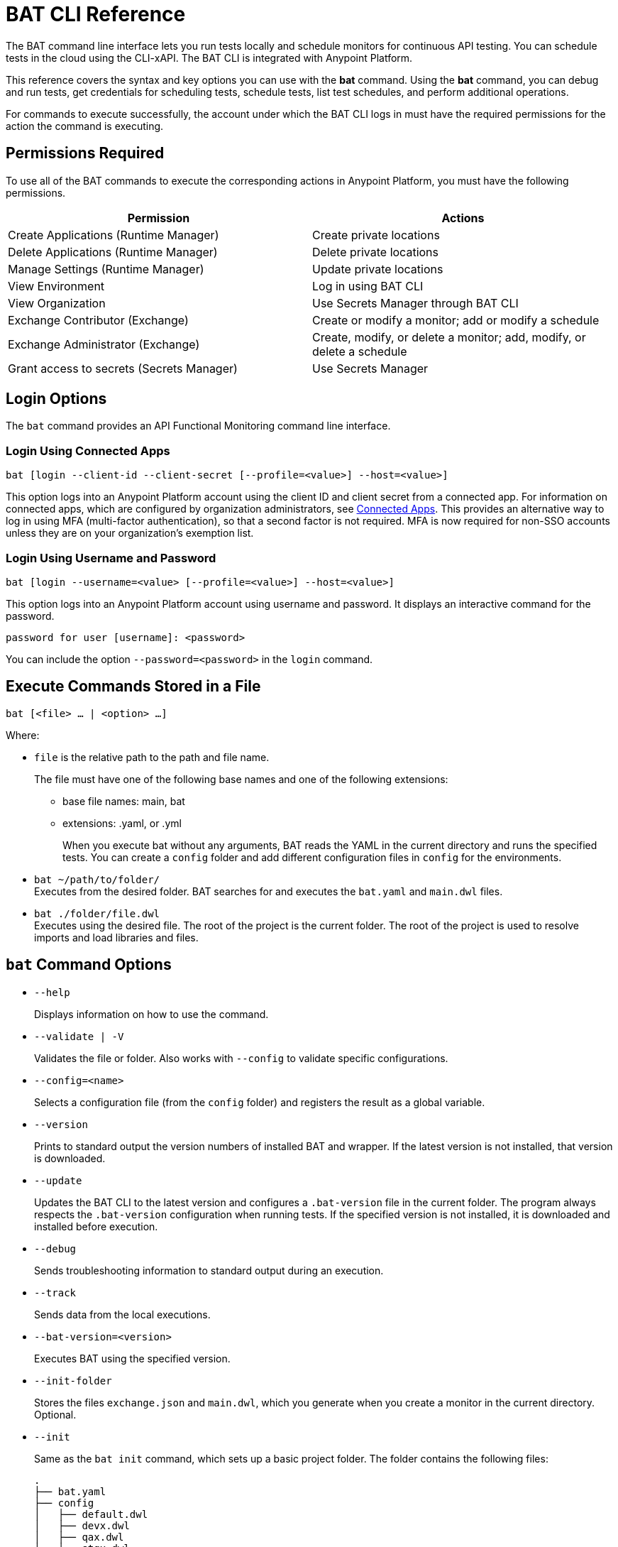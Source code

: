 = BAT CLI Reference

The BAT command line interface lets you run tests locally and schedule monitors for continuous API testing. You can schedule tests in the cloud using the CLI-xAPI.  The BAT CLI is integrated with Anypoint Platform.

This reference covers the syntax and key options you can use with the *bat* command. Using the *bat* command, you can debug and run tests, get credentials for scheduling tests, schedule tests, list test schedules, and perform additional operations.

For commands to execute successfully, the account under which the BAT CLI logs in must have the required permissions for the action the command is executing. 

== Permissions Required

To use all of the BAT commands to execute the corresponding actions in Anypoint Platform, you must have the following permissions. 

[options="header,footer"]
|=======================
|Permission |Actions
|Create Applications (Runtime Manager) |Create private locations
|Delete Applications (Runtime Manager) |Delete private locations
|Manage Settings (Runtime Manager) |Update private locations
|View Environment |Log in using BAT CLI
|View Organization |Use Secrets Manager through BAT CLI
|Exchange Contributor (Exchange)| Create or modify a monitor; add or modify a schedule
|Exchange Administrator (Exchange)| Create, modify, or delete a monitor; add, modify, or delete a schedule 
|Grant access to secrets (Secrets Manager) |Use Secrets Manager
|=======================

== Login Options

The `bat` command provides an API Functional Monitoring command line interface. 

=== Login Using Connected Apps

`bat [login --client-id --client-secret [--profile=<value>] --host=<value>]`

This option logs into an Anypoint Platform account using the client ID and client secret from a connected app. For information on connected apps, which are configured by organization administrators, see xref:access-management::connected-apps-overview.adoc[Connected Apps]. This provides an alternative way to log in using MFA (multi-factor authentication), so that a second factor is not required. MFA is now required for non-SSO accounts unless they are on your organization's exemption list.

=== Login Using Username and Password

`bat [login --username=<value> [--profile=<value>] --host=<value>]`

This option logs into an Anypoint Platform account using username and password. It displays an interactive command for the password.

`password for user [username]: <password>`

You can include the option `--password=<password>` in the `login` command.

== Execute Commands Stored in a File

`bat [<file> ... | <option> ...]`

Where:

* `file` is the relative path to the path and file name.
+
The file must have one of the following base names and one of the following extensions:
+
** base file names: main, bat
** extensions: .yaml, or .yml
+
When you execute bat without any arguments, BAT reads the YAML in the current directory and runs the specified tests.
You can create a `config` folder and add different configuration files in `config` for the environments.

* `bat ~/path/to/folder/` +
Executes from the desired folder. BAT searches for and executes the `bat.yaml` and `main.dwl` files.
* `bat ./folder/file.dwl` +
Executes using the desired file. The root of the project is the current folder.
The root of the project is used to resolve imports and load libraries and files.

== `bat` Command Options

* `--help`
+
Displays information on how to use the command.

* `--validate | -V`
+
Validates the file or folder. Also works with `--config` to validate specific configurations.

* `--config=<name>`
+
Selects a configuration file (from the `config` folder) and registers the result as a global variable.

* `--version`
+
Prints to standard output the version numbers of installed BAT and wrapper. If the latest version is not installed, that version is downloaded.

* `--update`
+
Updates the BAT CLI to the latest version and configures a `.bat-version` file in the current folder. The program always respects the `.bat-version` configuration when running tests. If the specified version is not installed, it is downloaded and installed before execution.

* `--debug`
+
Sends troubleshooting information to standard output during an execution.

* `--track`
+
Sends data from the local executions.

* `--bat-version=<version>`
+
Executes BAT using the specified version.

* `--init-folder`
+
Stores the files `exchange.json` and `main.dwl`, which you generate when you create a monitor in the current directory. Optional.

* `--init`
+
Same as the `bat init` command, which sets up a basic project folder. The folder contains the following files:
+
----
.
├── bat.yaml
├── config
│   ├── default.dwl
│   ├── devx.dwl
│   ├── qax.dwl
│   └── stgx.dwl
└── tests
    └── HelloWorld.dwl
----

* `--password=<value>`
+
The value is the password for the Anypoint Platform user name. If is not present, the value of the environment variable ANYPOINT_PASSWORD is used. If a value for this variable is not set, the default password from credentials file is used.

* `--profile=<value>`
+
Profile is:

** The name of a profile for accessing an Anypoint Platform location and retaining the login information between BAT sessions. Using this option eliminates the need to relogin between sessions. Optional.

** The name of a profile for scheduling a test that can be different from the BAT login profile you used. By default, BAT uses the login profile for scheduling. Optional.

** If it is not present, the value of the environment variable ANYPOINT_PROFILE is used. If a value for this variable is not set, the default profile is used.

* `--username=<value>`
+
The value is an Anypoint Platform user name. If it is not present, the value of the environment variable ANYPOINT_USERNAME is used. If a value for this variable is not set, the default username from the credentials file is used.

* `--useProxy`
+
Use this option with each `bat` command if your system requires that you access Anypoint Platform through a proxy. 

* `--client-id`
+
The client ID from your connected app. You must use this option with the login command if you are logging in using a connected app. 

* `--client-secret`
+
The client secret from your connected app. You must use this option with the login command if you are logging in using a connected app. 

== `bat` Commands

You can also use the `bat` commands to manage cloud integration and to schedule and configure tests and monitors using Anypoint Platform.

* `init`
+
Sets up a basic project folder with config files, HelloWorld basic test, and a yaml descriptor file.

* `schedule ls | list`
+
List all of the schedules that exist in the given profile's organization.

* `schedule create [--cron="<expression>"] [--location=<id>]`
+
Create a scheduler using a cron expression and generating a zip that includes the tests and all the files. By default, if a cron expression is not entered, tests are scheduled to run every 15 minutes.

* `schedule endpoint <arbitrary-URL> [--cron="<expression>"] [--name=<suiteName>] [--location=<id>] [--new-relic-license-key=<newRelicLicenseKey>] [--slack-webhook=<slackWebHook>] [--email-list=<emails>] [--sumo-logic-endpoint=<sumoLogicEndpoint>] [--pager-duty-routing-key=<pagerDutyRoutingKey>] [--custom-report-url=<customReportUrl>] [--custom-report-headers=<header1,header2,...,headerN>] [--custom-report-transformation=<pathToDwlFile>][--init-folder] [--status-code=<code>]`
+
Create a monitor in Exchange of using an arbitrary URL, for example `+http://example.com+`. Optionally, you can add options to generate the bat.yaml with different parameters.

** `[--cron="<expression>"]` By default, tests are scheduled to run every 15 minutes. You can change with the cron expression.

** `[--name="<suiteName>"]` To set the name of the suite.

** `[--location="<id>"]` Set a specific location ID to the monitor.

** `[--new-relic-license-key="<newRelicLicenseKey>"]` Add the New Relic report to the bat.yaml.

** `[--slack-webhook="<slackWebHook>"]` Add the Slack report to the bat.yaml.

** `[--sumo-logic-endpoint="<sumoLogicEndpoint>"]` Add the Sumo Logic report to the bat.yaml.

** `[--pager-duty-routing-key="<pagerDutyRoutingKey>"]` Add the PagerDuty report to the bat.yaml.

** `[--custom-report-url="<customReportUrl>"] [--custom-report-headers="<header1,header2,...,headerN>"] | [--custom-report-transformation="<pathToDwlFile>"]` Add the custom report to the bat.yaml file and optionally you can add the transformation file.

** `[--init-folder]` Store generated exchange.json, bat.yaml and main.dml in the current directory.

** `[--status-code=<code>]` Use code as HTTP code for test templates.

* `schedule rm | remove <id>`
+
Deletes a schedule by its ID.

* `schedule disable <id>`
Disables the schedule that is identified by the specified ID. If you run `bat schedule ls` after you run this command, you will see that the value

* `schedule enable <id>`
+
Enables the schedule that is identified by the specified ID. Use this command only when you want to enable a schedule that you have disabled with the `bat schedule disable <id>` command.

* `whoami`
+
Prints basic user information to standard output. Other profiles can be used with the `--profile` option.

* `worker register [--name=<value>]`
+
Generates a post with the machine name and create a dummy target.

* `worker unregister [--name=<value>]`
+
Unregisters worker.

* `worker id`
+
Gets worker ID.

* `location create <name>`
+
Creates a private location in the given profile's organization in Anypoint Platform.  Requires a subscription to Anypoint VPC. See xref:afm-monitoring-public-apis.adoc[Monitoring the Endpoints of Public APIs] and xref:afm-monitoring-private-apis.adoc[Monitoring the Endpoints of Private APIs] for more information about private locations and public locations.

* `location delete <id>`
+
Deletes a private location from the list of private locations in the given profile's organization in Anypoint Platform.
+
`id`:: Specify the ID that identifies the location. You can obtain the ID by running the `bat location ls` command.

* `location ls|list`
+
Lists the private and public locations that exist in the given profile's organization in Anypoint Platform. This command replaces `target ls|list`.

* `location update <id>`
+
Updates a location by its ID. If a new version of the worker available, updates the location using latest version. This option is valid only for Mule locations.

* `get_token`
+
Returns the token for accessing Anypoint Platform in the credentials file. Requires that you first run `bat login` to generate a profile.

* `grant`
+
Grants API Functional Monitoring permission to access a shared secret that is stored in Anypoint Secrets Manager. You must grant API Functional Monitoring permission to access any shared secret that you use in a test or to access a reporter.
+
Run the `bat grant` command before configuring a test or a reporter to use a shared secret. The aliases that you create in the command are what you specify in tests and configurations for reporters.
+
----
bat grant -g=MySecretGroupName -s=MyAlias1:MySecretName1,MyAlias2:MySecretName2,…,MyAliasN:MySecretNameN [--forceUpdate]
----
+
-g:: Specify the name of the group in Anypoint Secrets Manager in which the shared secret is stored.
-s:: Specify an alias, a colon, and the name of the shared secret. The alias can be any combination of alphanumeric characters. The name of the shared secret is the name that identifies the shared secret in the group. If you want to use a single command to grant the BAT CLI permission to use more than one shared secret from the same group, separate each `alias:name` pair with a comma.
+The secret must be created in a secrets group that is in the same environment that you are using in the BAT CLI. To find out which environment you are currently using in the BAT CLI, run the command `bat whoami`. The output contains the ID for the environment. Run the command `bat environment ls` to list the environments that you have access to. Match the ID from the `bat whoami` command with one of the environments listed. If you need to switch to the environment that your secrets group is in, run the command bat environment switch name, where name is the name of the environment.
--forceUpdate:: Specify this option if API Functional Monitoring lost access to a shared secret and you need to grant access again.

* `execution ls|list`
+
Lists the monitors that are currently running for the specified profile. If no profile is specified, the default profile is used. The monitors listed are all of those in the current environment and for the current profile that were written and started through the BAT CLI, and any that were created online in Anypoint Platform.
+
The output looks like this:
+
----
Last executions:

	daily-retail-test:1.0.1                  PASSED     10 seconds ago
	internal-run-api-check:1.0.0             PASSED     11 minutes ago
----

* `environment ls|list`
* `environment switch <name>`
+
The two options `ls` and `list` list the environments that are available for the specified profile. If no profile is specified, the default profile is used.
+
The `switch` option enables you to use one of the listed environments. Add the name of the environment to the end of the command, as in this example that uses the environment `Sandbox`:
+
----
bat environment switch Sandbox
----

== BAT Command Examples

* Run multiple test files from the bat.yaml file.
+
`bat bat.yaml`
+
* Run a single file.
+
`bat ./test/myFile.dwl`
* Determine the installed version.
+
`bat --version`
+
Example output if you do not have the latest version is:
+
----
Updating Version: You have an older BAT version.
The new version will be downloaded in /Users/<username>/.bat/bat-cli-1.0.51
Downloading version 1.0.51. Please wait`.......................
BAT Wrapper: 1.0.53
BAT Version: 1.0.51
----

== See Also

* xref:bat-schedule-test-task.adoc[Schedule Testing and Monitoring]
